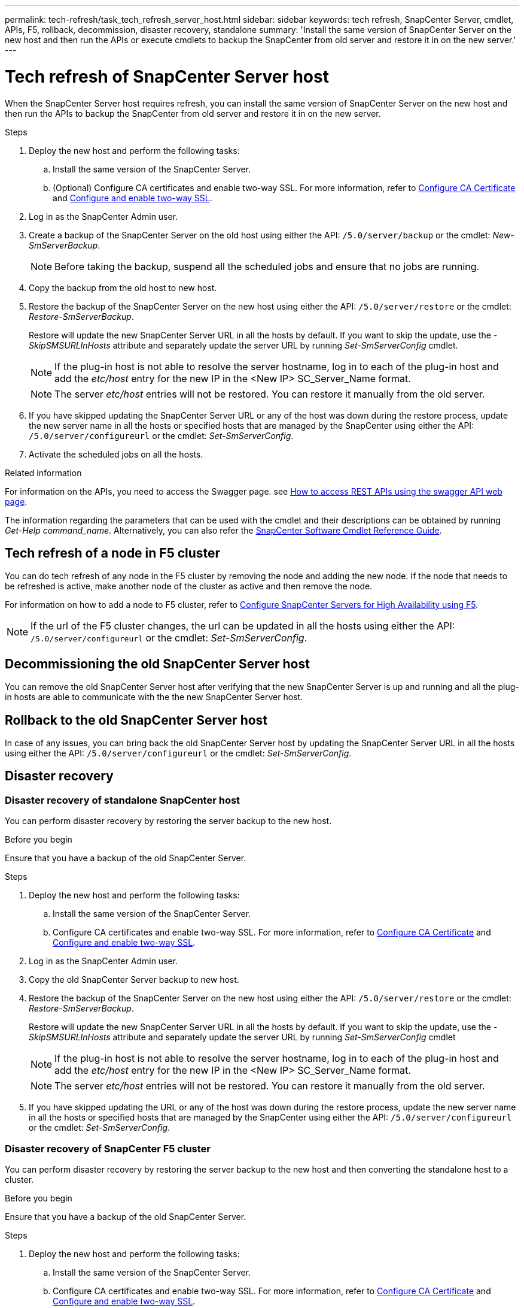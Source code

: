 ---
permalink: tech-refresh/task_tech_refresh_server_host.html
sidebar: sidebar
keywords: tech refresh, SnapCenter Server, cmdlet, APIs, F5, rollback, decommission, disaster recovery, standalone
summary: 'Install the same version of SnapCenter Server on the new host and then run the APIs or execute cmdlets to backup the SnapCenter from old server and restore it in on the new server.'
---

= Tech refresh of SnapCenter Server host

:icons: font
:imagesdir: ../media/

[.lead]

When the SnapCenter Server host requires refresh, you can install the same version of SnapCenter Server on the new host and then run the APIs to backup the SnapCenter from old server and restore it in on the new server.

.Steps

. Deploy the new host and perform the following tasks:
.. Install the same version of the SnapCenter Server.
.. (Optional) Configure CA certificates and enable two-way SSL. For more information, refer to https://docs.netapp.com/us-en/snapcenter/install/reference_generate_CA_certificate_CSR_file.html[Configure CA Certificate] and https://docs.netapp.com/us-en/snapcenter/install/task_configure_two_way_ssl.html[Configure and enable two-way SSL].
. Log in as the SnapCenter Admin user.
. Create a backup of the SnapCenter Server on the old host using either the API: `/5.0/server/backup` or the cmdlet: _New-SmServerBackup_.
+
NOTE: Before taking the backup, suspend all the scheduled jobs and ensure that no jobs are running.
. Copy the backup from the old host to new host.
. Restore the backup of the SnapCenter Server on the new host using either the API: `/5.0/server/restore` or the cmdlet: _Restore-SmServerBackup_.
+
Restore will update the new SnapCenter Server URL in all the hosts by default. If you want to skip the update, use the _-SkipSMSURLInHosts_ attribute and separately update the server URL by running _Set-SmServerConfig_ cmdlet.
+ 
NOTE: If the plug-in host is not able to resolve the server hostname, log in to each of the plug-in host and add the _etc/host_ entry for the new IP in the <New IP> SC_Server_Name format.
+
NOTE: The server _etc/host_ entries will not be restored. You can restore it manually from the old server.
. If you have skipped updating the SnapCenter Server URL or any of the host was down during the restore process, update the new server name in all the hosts or specified hosts that are managed by the SnapCenter using either the API: `/5.0/server/configureurl` or the cmdlet: _Set-SmServerConfig_.
. Activate the scheduled jobs on all the hosts.

.Related information

For information on the APIs, you need to access the Swagger page. see link:https://docs.netapp.com/us-en/snapcenter/sc-automation/task_how%20to_access_rest_apis_using_the_swagger_api_web_page.html[How to access REST APIs using the swagger API web page].

The information regarding the parameters that can be used with the cmdlet and their descriptions can be obtained by running _Get-Help command_name_. Alternatively, you can also refer the https://library.netapp.com/ecm/ecm_download_file/ECMLP2886205[SnapCenter Software Cmdlet Reference Guide^].

== Tech refresh of a node in F5 cluster

You can do tech refresh of any node in the F5 cluster by removing the node and adding the new node. If the node that needs to be refreshed is active, make another node of the cluster as active and then remove the node.

For information on how to add a node to F5 cluster, refer to https://docs.netapp.com/us-en/snapcenter/install/concept_configure_snapcenter_servers_for_high_availabiity_using_f5.html[Configure SnapCenter Servers for High Availability using F5].

NOTE: If the url of the F5 cluster changes, the url can be updated in all the hosts using either the API: `/5.0/server/configureurl` or the cmdlet: _Set-SmServerConfig_.

== Decommissioning the old SnapCenter Server host

You can remove the old SnapCenter Server host after verifying that the new SnapCenter Server is up and running and all the plug-in hosts are able to communicate with the the new SnapCenter Server host.

== Rollback to the old SnapCenter Server host

In case of any issues, you can bring back the old SnapCenter Server host by updating the SnapCenter Server URL in all the hosts using either the API: `/5.0/server/configureurl` or the cmdlet: _Set-SmServerConfig_.

== Disaster recovery

=== Disaster recovery of standalone SnapCenter host

You can perform disaster recovery by restoring the server backup to the new host.

.Before you begin

Ensure that you have a backup of the old SnapCenter Server.

.Steps

. Deploy the new host and perform the following tasks:
.. Install the same version of the SnapCenter Server.
.. Configure CA certificates and enable two-way SSL. For more information, refer to https://docs.netapp.com/us-en/snapcenter/install/reference_generate_CA_certificate_CSR_file.html[Configure CA Certificate] and https://docs.netapp.com/us-en/snapcenter/install/task_configure_two_way_ssl.html[Configure and enable two-way SSL].
. Log in as the SnapCenter Admin user.
. Copy the old SnapCenter Server backup to new host.
. Restore the backup of the SnapCenter Server on the new host using either the API: `/5.0/server/restore` or the cmdlet: _Restore-SmServerBackup_.
+
Restore will update the new SnapCenter Server URL in all the hosts by default. If you want to skip the update, use the _-SkipSMSURLInHosts_ attribute and separately update the server URL by running _Set-SmServerConfig_ cmdlet
+ 
NOTE: If the plug-in host is not able to resolve the server hostname, log in to each of the plug-in host and add the _etc/host_ entry for the new IP in the <New IP> SC_Server_Name format.
+
NOTE: The server _etc/host_ entries will not be restored. You can restore it manually from the old server.
. If you have skipped updating the URL or any of the host was down during the restore process, update the new server name in all the hosts or specified hosts that are managed by the SnapCenter using either the API: `/5.0/server/configureurl` or the cmdlet: _Set-SmServerConfig_.

=== Disaster recovery of SnapCenter F5 cluster

You can perform disaster recovery by restoring the server backup to the new host and then converting the standalone host to a cluster.

.Before you begin

Ensure that you have a backup of the old SnapCenter Server.

.Steps

. Deploy the new host and perform the following tasks:
.. Install the same version of the SnapCenter Server.
.. Configure CA certificates and enable two-way SSL. For more information, refer to https://docs.netapp.com/us-en/snapcenter/install/reference_generate_CA_certificate_CSR_file.html[Configure CA Certificate] and https://docs.netapp.com/us-en/snapcenter/install/task_configure_two_way_ssl.html[Configure and enable two-way SSL].
. Restore the backup of the SnapCenter Server on the new host using either the API: `/5.0/server/restore` or the cmdlet: _Restore-SmServerBackup_.
+
Restore will update the new SnapCenter Server URL in all the hosts by default. If you want to skip the update, use the _-SkipSMSURLInHosts_ attribute and separately update the server URL by running _Set-SmServerConfig_ cmdlet
+ 
NOTE: If the plug-in host is not able to resolve the server hostname, log in to each of the plug-in host and add the _etc/host_ entry for the new IP in the <New IP> SC_Server_Name format.
+
NOTE: The server _etc/host_ entries will not be restored. You can restore it manually from the old server.
. If you have skipped updating the URL or any of the host was down during the restore process, update the new server name in all the hosts or specified hosts that are managed by the SnapCenter using either the API: `/5.0/server/configureurl` or the cmdlet: _Set-SmServerConfig_
. Convert the standalone host to F5 cluster.
+
For information on how to configure F5, refer to https://docs.netapp.com/us-en/snapcenter/install/concept_configure_snapcenter_servers_for_high_availabiity_using_f5.html[Configure SnapCenter Servers for High Availability using F5].